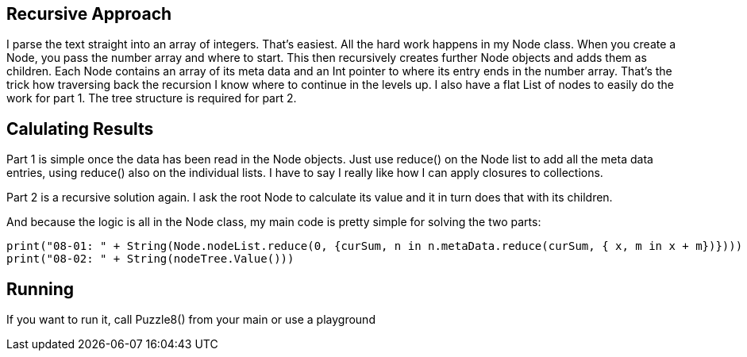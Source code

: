 == Recursive Approach
I parse the text straight into an array of integers. That's easiest.
All the hard work happens in my Node class. When you create a Node, you pass the number array and where to start. This then recursively creates further Node objects and adds them as children. Each Node contains an array of its meta data and an Int pointer to where its entry ends in the number array. That's the trick how traversing back the recursion I know where to continue in the levels up.
I also have a flat List of nodes to easily do the work for part 1. The tree structure is required for part 2.

== Calulating Results
Part 1 is simple once the data has been read in the Node objects. Just use reduce() on the Node list to add all the meta data entries, using reduce() also on the individual lists.
I have to say I really like how I can apply closures to collections.

Part 2 is a recursive solution again. I ask the root Node to calculate its value and it in turn does that with its children.

And because the logic is all in the Node class, my main code is pretty simple for solving the two parts:

[source, swift]
print("08-01: " + String(Node.nodeList.reduce(0, {curSum, n in n.metaData.reduce(curSum, { x, m in x + m})})))
print("08-02: " + String(nodeTree.Value()))

== Running
If you want to run it, call Puzzle8() from your main or use a playground
